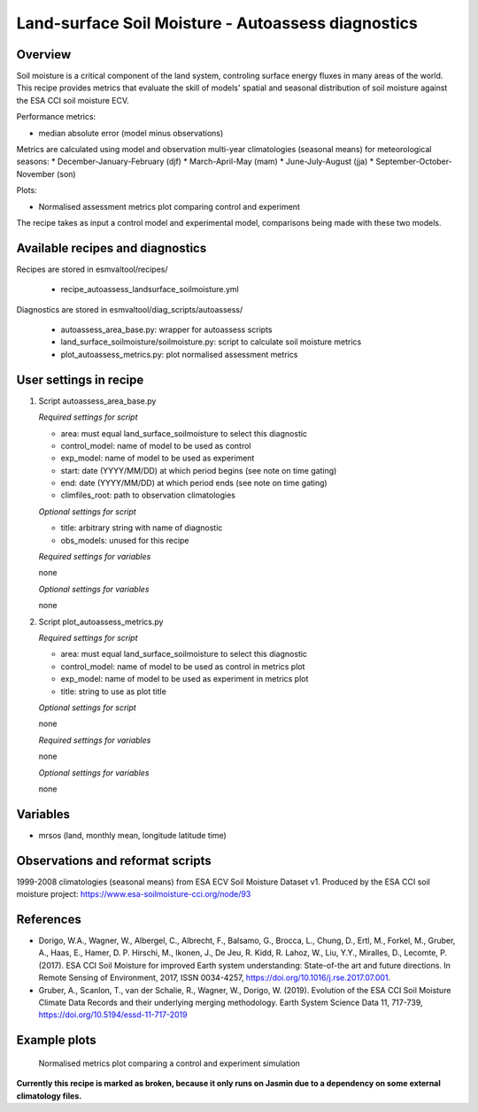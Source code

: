.. _recipe_autoassess_landsurface_soilmoisture.rst:

Land-surface Soil Moisture - Autoassess diagnostics
===================================================

Overview
--------

Soil moisture is a critical component of the land system, controling surface
energy fluxes in many areas of the world. This recipe provides metrics that
evaluate the skill of models' spatial and seasonal distribution of soil
moisture against the ESA CCI soil moisture ECV.

Performance metrics:

* median absolute error (model minus observations)

Metrics are calculated using model and observation multi-year climatologies (seasonal means) 
for meteorological seasons:
* December-January-February (djf)
* March-April-May (mam)
* June-July-August (jja)
* September-October-November (son)

Plots:

* Normalised assessment metrics plot comparing control and experiment

The recipe takes as input a control model and experimental model, comparisons being made
with these two models.

Available recipes and diagnostics
---------------------------------

Recipes are stored in esmvaltool/recipes/

    * recipe_autoassess_landsurface_soilmoisture.yml

Diagnostics are stored in esmvaltool/diag_scripts/autoassess/

    * autoassess_area_base.py: wrapper for autoassess scripts
    * land_surface_soilmoisture/soilmoisture.py: script to calculate soil moisture
      metrics
    * plot_autoassess_metrics.py: plot normalised assessment metrics


User settings in recipe
-----------------------

#. Script autoassess_area_base.py

   *Required settings for script*

   * area: must equal land_surface_soilmoisture to select this diagnostic
   * control_model: name of model to be used as control
   * exp_model: name of model to be used as experiment
   * start: date (YYYY/MM/DD) at which period begins (see note on time gating)
   * end: date (YYYY/MM/DD) at which period ends (see note on time gating)
   * climfiles_root: path to observation climatologies

   *Optional settings for script*

   * title: arbitrary string with name of diagnostic
   * obs_models: unused for this recipe

   *Required settings for variables*

   none

   *Optional settings for variables*

   none


#. Script plot_autoassess_metrics.py

   *Required settings for script*

   * area: must equal land_surface_soilmoisture to select this diagnostic
   * control_model: name of model to be used as control in metrics plot
   * exp_model: name of model to be used as experiment in metrics plot
   * title: string to use as plot title

   *Optional settings for script*

   none

   *Required settings for variables*

   none

   *Optional settings for variables*

   none


Variables
---------

* mrsos (land, monthly mean, longitude latitude time)


Observations and reformat scripts
---------------------------------

1999-2008 climatologies (seasonal means) from ESA ECV Soil Moisture Dataset v1.
Produced by the ESA CCI soil moisture project: https://www.esa-soilmoisture-cci.org/node/93


References
----------
* Dorigo, W.A., Wagner, W., Albergel, C., Albrecht, F.,  Balsamo, G., Brocca, L., Chung, D., Ertl, M., Forkel, M., Gruber, A., Haas, E., Hamer, D. P. Hirschi, M., Ikonen, J., De Jeu, R. Kidd, R.  Lahoz, W., Liu, Y.Y., Miralles, D., Lecomte, P. (2017).  ESA CCI Soil Moisture for improved Earth system understanding: State-of-the art and future directions. In Remote Sensing of Environment, 2017,  ISSN 0034-4257, https://doi.org/10.1016/j.rse.2017.07.001.

* Gruber, A., Scanlon, T., van der Schalie, R., Wagner, W., Dorigo, W. (2019). Evolution of the ESA CCI Soil Moisture Climate Data Records and their underlying merging methodology. Earth System Science Data 11, 717-739, https://doi.org/10.5194/essd-11-717-2019


Example plots
-------------

.. figure:: /recipes/figures/autoassess_landsurface/Soilmoisture_Metrics.png
   :scale: 50 %
   :alt: Soilmoisture_Metrics.png

   Normalised metrics plot comparing a control and experiment simulation

**Currently this recipe is marked as broken, because it only runs on Jasmin due to a dependency on some 
external climatology files.**
